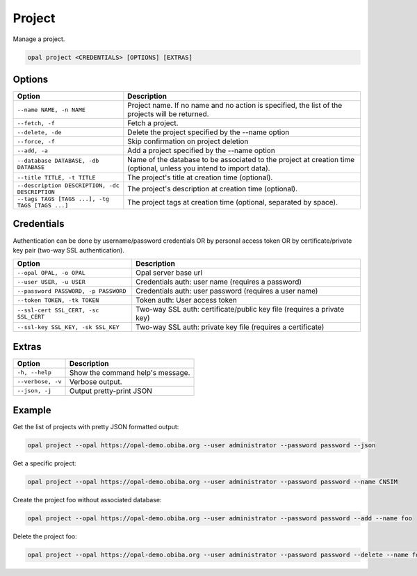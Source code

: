 Project
=======

Manage a project.

.. code-block:: bash

  opal project <CREDENTIALS> [OPTIONS] [EXTRAS]

Options
-------

=============================================== =====================================
Option                                          Description
=============================================== =====================================
``--name NAME, -n NAME``                        Project name. If no name and no action is specified, the list of the projects will be returned.
``--fetch, -f``                                 Fetch a project.
``--delete, -de``                               Delete the project specified by the --name option
``--force, -f``                                 Skip confirmation on project deletion
``--add, -a``                                   Add a project specified by the --name option
``--database DATABASE, -db DATABASE``           Name of the database to be associated to the project at creation time (optional, unless you intend to import data).
``--title TITLE, -t TITLE``                     The project's title at creation time (optional).
``--description DESCRIPTION, -dc DESCRIPTION``  The project's description at creation time (optional).
``--tags TAGS [TAGS ...], -tg TAGS [TAGS ...]`` The project tags at creation time (optional, separated by space).
=============================================== =====================================

Credentials
-----------

Authentication can be done by username/password credentials OR by personal access token OR by certificate/private key pair (two-way SSL authentication).

===================================== ====================================
Option                                Description
===================================== ====================================
``--opal OPAL, -o OPAL``              Opal server base url
``--user USER, -u USER``              Credentials auth: user name (requires a password)
``--password PASSWORD, -p PASSWORD``  Credentials auth: user password (requires a user name)
``--token TOKEN, -tk TOKEN``          Token auth: User access token
``--ssl-cert SSL_CERT, -sc SSL_CERT`` Two-way SSL auth: certificate/public key file (requires a private key)
``--ssl-key SSL_KEY, -sk SSL_KEY``    Two-way SSL auth: private key file (requires a certificate)
===================================== ====================================

Extras
------

================= =================
Option            Description
================= =================
``-h, --help``    Show the command help's message.
``--verbose, -v`` Verbose output.
``--json, -j``    Output pretty-print JSON
================= =================

Example
-------

Get the list of projects with pretty JSON formatted output:

.. code-block:: bash

  opal project --opal https://opal-demo.obiba.org --user administrator --password password --json

Get a specific project:

.. code-block:: bash

  opal project --opal https://opal-demo.obiba.org --user administrator --password password --name CNSIM

Create the project foo without associated database:

.. code-block:: bash

  opal project --opal https://opal-demo.obiba.org --user administrator --password password --add --name foo

Delete the project foo:

.. code-block:: bash

  opal project --opal https://opal-demo.obiba.org --user administrator --password password --delete --name foo
